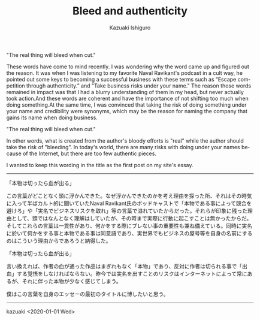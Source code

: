 #+TITLE: Bleed and authenticity
#+AUTHOR: Kazuaki Ishiguro
#+LANGUAGE: en
#+OPTIONS: toc:nil num:nil author:t creator:nil html-style:nil
#+HTML_DOCTYPE: html5
#+HTML_LINK_HOME: ../
#+HTML_LINK_UP: ../essay
#+HTML_HEAD: <style>body{max-width:660px; margin: 0 auto;}</style>

"The real thing will bleed when cut."

These words have come to mind recently. I was wondering why the word came up and figured out the reason. It was when I was listening to my favorite Naval Ravikant's podcast in a cult way, he pointed out some keys to becoming a successful business with these terms such as “Escape competition through authenticity.” and "Take business risks under your name." The reason those words remained in impact was that I had a blurry understanding of them in my head, but never actually took action.And these words are coherent and have the importance of not shifting too much when doing something.At the same time, I was convinced that taking the risk of doing something under your name and credibility were synonyms, which may be the reason for naming the company that gains its name when doing business.

"The real thing will bleed when cut."

In other words, what is created from the author's bloody efforts is "real" while the author should take the risk of "bleeding". In today's world, there are many risks with doing under your names because of the Internet, but there are too few authentic pieces.

I wanted to keep this wording in the title as the first post on my site's essay.

-----

「本物は切ったら血が出る」

この言葉がどことなく頭に浮かんできた。なぜ浮かんできたのかを考え理由を探った所、それはその時気に入って半ばカルト的に聞いていたNaval Ravikant氏のポッドキャストで「本物である事によって競合を避けろ」や「実名でビジネスリスクを取れ」等の言葉で溢れていたからだった。それらが印象に残った理由として、頭ではなんとなく理解はしていたが、その時まで実際に行動に起こすことは無かったからだ。そしてこれらの言葉は一貫性があり、何かをする際にブレない事の重要性も兼ね備えている。同時に実名に於いて何かをする事と本物である事は同意語であり、実世界でもビジネスの屋号等を自身の名前にするのはこういう理由からであろうと納得した。

「本物は切ったら血が出る」

言い換えれば、作者の血が通った作品はまぎれもなく「本物」であり、反対に作者は切られる事で「出血」する覚悟をしなければならない。昨今では実名を出すことのリスクはインターネットによって常にあるが、それに伴った本物が少なく感じてしまう。

僕はこの言葉を自身のエッセーの最初のタイトルに博したいと思う。

-----

kazuaki
<2020-01-01 Wed>
